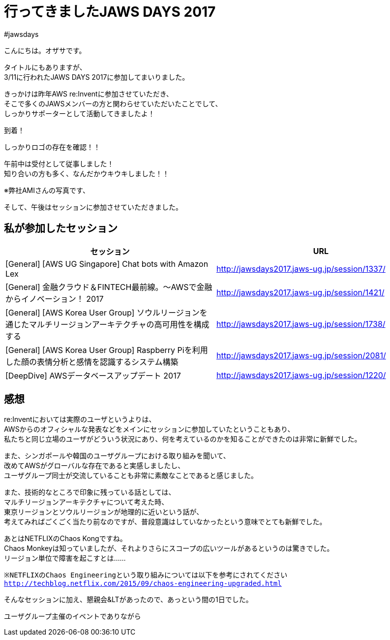 = 行ってきましたJAWS DAYS 2017
:published_at: 2017-03-17
:hp-alt-title: i-have-been-to-JAWS-DAYS-2017
:hp-tags: ozasa,jawsdays,aws

#jawsdays

こんにちは。オザサです。

タイトルにもありますが、 +
3/11に行われたJAWS DAYS 2017に参加してまいりました。

きっかけは昨年AWS re:Inventに参加させていただき、 +
そこで多くのJAWSメンバーの方と関わらせていただいたことでして、 +
しっかりサポーターとして活動してきましたよ！

到着！

しっかりロゴの存在を確認！！


午前中は受付として従事しました！ +
知り合いの方も多く、なんだかウキウキしました！！

※弊社AMIさんの写真です、

そして、午後はセッションに参加させていただきました。


## 私が参加したセッション

[options="header"]
|=======================
|セッション|URL
|[General] [AWS UG Singapore] Chat bots with Amazon Lex |http://jawsdays2017.jaws-ug.jp/session/1337/
|[General] 金融クラウド＆FINTECH最前線。～AWSで金融からイノベーション！ 2017 |http://jawsdays2017.jaws-ug.jp/session/1421/
|[General] [AWS Korea User Group] ソウルリージョンを通じたマルチリージョンアーキテクチャの高可用性を構成する|http://jawsdays2017.jaws-ug.jp/session/1738/
|[General] [AWS Korea User Group] Raspberry Piを利用した顔の表情分析と感情を認識するシステム構築|http://jawsdays2017.jaws-ug.jp/session/2081/
|[DeepDive] AWSデータベースアップデート 2017|http://jawsdays2017.jaws-ug.jp/session/1220/
|=======================


## 感想

re:Inventにおいては実際のユーザというよりは、 +
AWSからのオフィシャルな発表などをメインにセッションに参加していたということもあり、 +
私たちと同じ立場のユーザがどういう状況にあり、何を考えているのかを知ることができたのは非常に新鮮でした。

また、シンガポールや韓国のユーザグループにおける取り組みを聞いて、 +
改めてAWSがグローバルな存在であると実感しましたし、 +
ユーザグループ同士が交流していることも非常に素敵なことであると感じました。

また、技術的なところで印象に残っている話としては、 +
マルチリージョンアーキテクチャについて考えた時、 +
東京リージョンとソウルリージョンが地理的に近いという話が、 +
考えてみればごくごく当たり前なのですが、普段意識はしていなかったという意味でとても新鮮でした。

あとはNETFLIXのChaos Kongですね。 +
Chaos Monkeyは知っていましたが、それよりさらにスコープの広いツールがあるというのは驚きでした。 +
リージョン単位で障害を起こすとは……

`※NETFLIXのChaos Engineeringという取り組みについては以下を参考にされてください`
`http://techblog.netflix.com/2015/09/chaos-engineering-upgraded.html`

そんなセッションに加え、懇親会&LTがあったので、あっという間の1日でした。

ユーザグループ主催のイベントでありながら